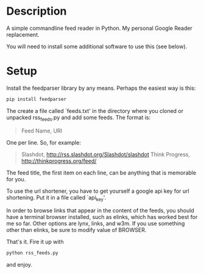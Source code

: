 * Description

A simple commandline feed reader in Python.  My personal Google Reader replacement.

You will need to install some additional software to use this (see below).

* Setup

Install the feedparser library by any means. Perhaps the easiest way is this:

#+BEGIN_SRC sh
  pip install feedparser
#+END_SRC

The create a file called `feeds.txt' in the directory where you cloned
or unpacked rss_feeds.py and add some feeds. The format is:

#+BEGIN_QUOTE
Feed Name, URI
#+END_QUOTE

One per line. So, for example:

#+BEGIN_QUOTE
Slashdot, http://rss.slashdot.org/Slashdot/slashdot \n
Think Progress, http://thinkprogress.org/feed/
#+END_QUOTE

The feed title, the first item on each line, can be anything that is
memorable for you.

To use the url shortener, you have to get yourself a google api key
for url shortening. Put it in a file called `api_key'.

In order to browse links that appear in the content of the feeds, you
should have a terminal browser installed, such as elinks, which has
worked best for me so far. Other options are lynx, links, and w3m.  If
you use something other than elinks, be sure to modify value of BROWSER.

That's it. Fire it up with

#+BEGIN_SRC sh
  python rss_feeds.py
#+END_SRC

and enjoy.
